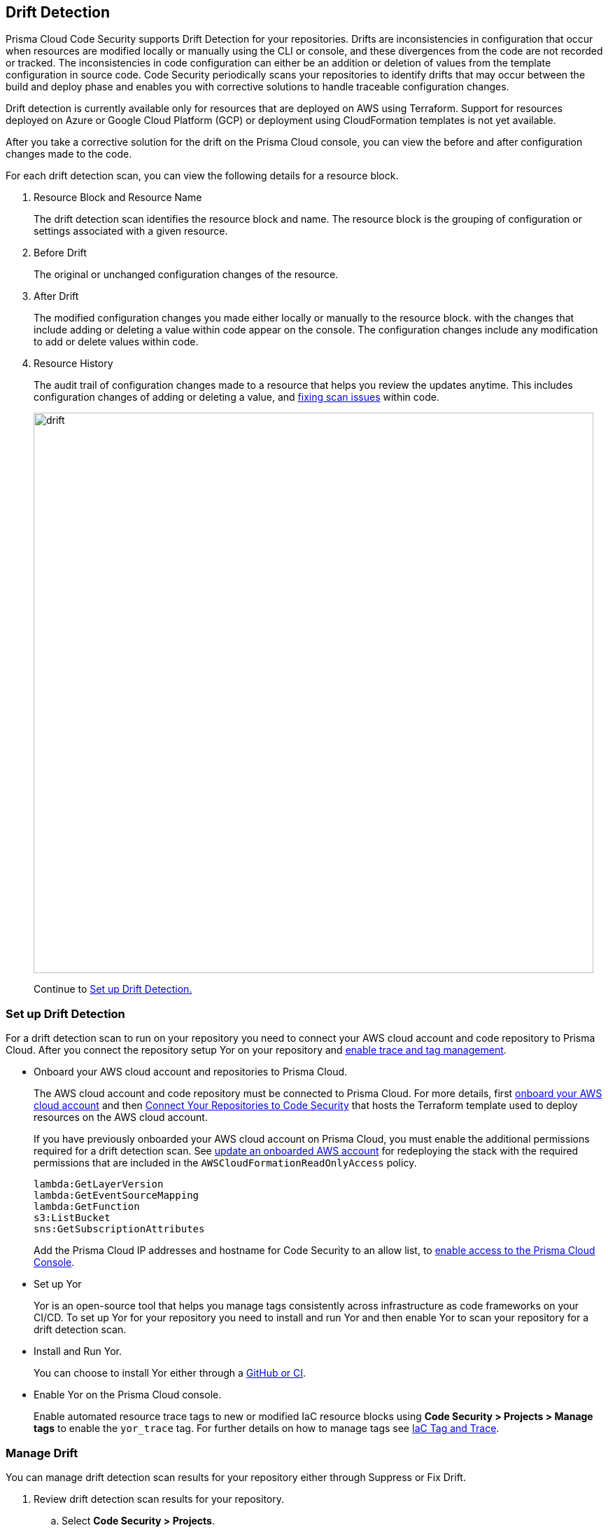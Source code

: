 == Drift Detection

Prisma Cloud Code Security supports Drift Detection for your repositories.
Drifts are inconsistencies in configuration that occur when resources are modified locally or manually using the CLI or console, and these divergences from the code are not recorded or tracked. The inconsistencies in code configuration can either be an addition or deletion of  values from the template configuration in source code.
Code Security periodically scans your repositories to identify drifts that may occur between the build and deploy phase and enables you with corrective solutions to handle traceable configuration changes.

Drift detection is currently available only for resources that are deployed on AWS using Terraform. Support for resources deployed on Azure or Google Cloud Platform (GCP) or deployment using CloudFormation templates is not yet available.

After you take a corrective solution for the drift on the Prisma Cloud console, you can view the before and after configuration changes made to the code.

For each drift detection scan, you can view the following details for a resource block.

1. Resource Block and Resource Name
+
The drift detection scan identifies the resource block and name. The resource block is the grouping of configuration or settings associated with a given resource.
2. Before Drift
+
The original or unchanged configuration changes of the resource.
3. After Drift
+
The modified configuration changes you made either locally or manually to the resource block. with the changes that include adding or deleting a value within code appear on the console. The configuration changes include any modification to add or delete values within code.
4. Resource History
+
The audit trail of configuration changes made to a resource that helps you review the updates anytime. This includes configuration changes of adding or deleting a value, and https://docs.paloaltonetworks.com/prisma/prisma-cloud/prisma-cloud-admin-code-security/scan-monitor/monitor-fix-issues-in-scan[fixing scan issues] within code.
+
image::drift.png[width=800]
+
Continue to <<_setup-drift-detection, Set up Drift Detection.>>

[#_setup-drift-detection]
=== Set up Drift Detection

For a drift detection scan to run on your repository you need to connect your AWS cloud account and code repository to Prisma Cloud.
After you connect the repository setup Yor on your repository and https://docs.paloaltonetworks.com/prisma/prisma-cloud/prisma-cloud-admin-code-security/scan-monitor/iac-tag-and-trace[enable trace and tag management].

* Onboard your AWS cloud account and repositories to Prisma Cloud.
+
The AWS cloud account  and code repository must be connected to Prisma Cloud. For more details, first https://docs.paloaltonetworks.com/prisma/prisma-cloud/prisma-cloud-admin/connect-your-cloud-platform-to-prisma-cloud/onboard-your-aws-account[onboard your AWS cloud account] and then  https://docs.paloaltonetworks.com/prisma/prisma-cloud/prisma-cloud-admin-code-security/get-started/connect-your-repositories[Connect Your Repositories to Code Security] that hosts the Terraform template used to deploy resources on the AWS cloud account.
+
If you have previously onboarded your AWS cloud account on Prisma Cloud, you must enable the additional permissions required for a drift detection scan. See https://docs.paloaltonetworks.com/prisma/prisma-cloud/prisma-cloud-admin/connect-your-cloud-platform-to-prisma-cloud/onboard-your-aws-account/update-an-onboarded-aws-account[update an onboarded AWS account] for redeploying the stack with the required permissions that are included in the `AWSCloudFormationReadOnlyAccess` policy.
+
```
lambda:GetLayerVersion
lambda:GetEventSourceMapping
lambda:GetFunction
s3:ListBucket
sns:GetSubscriptionAttributes
```
+
Add the Prisma Cloud IP addresses and hostname for Code Security to an allow list, to https://docs.paloaltonetworks.com/prisma/prisma-cloud/prisma-cloud-admin/get-started-with-prisma-cloud/enable-access-prisma-cloud-console.html#id7cb1c15c-a2fa-4072-%20b074-063158eeec08[enable access to the Prisma Cloud Console].

* Set up Yor
+
Yor is an open-source tool that helps you manage tags consistently across infrastructure as code frameworks on your CI/CD. To set up Yor for your repository you need to install and run Yor and then enable Yor to scan your repository for a drift detection scan.
+
* Install and Run Yor.
+
You can choose to install Yor either through a https://yor.io/2.Using%20Yor/installation.html[GitHub or CI].
+
* Enable Yor on the Prisma Cloud console.
+
Enable automated resource trace tags to new or modified IaC resource blocks using *Code Security > Projects > Manage tags* to enable the `yor_trace` tag. For further details on how to manage tags see https://docs.paloaltonetworks.com/prisma/prisma-cloud/prisma-cloud-admin-code-security/scan-monitor/iac-tag-and-trace[IaC Tag and Trace].

[.task]
=== Manage Drift

You can manage drift detection scan results for your repository either through Suppress or Fix Drift.

[.procedure]

. Review  drift detection scan results for your repository.

.. Select *Code Security > Projects*.
+
image::drift-1.png[width=600]

.. Select a repository.
+
image::drift-2.png[width=600]

.. Select *Category > Drift* to view the drift detection scan results within your repository.

. Take action to manage drift detection scan results.
+
You can either Suppress or Fix Drift.

* *Suppress*
+
Enables you to revert a resource block to its previous configuration change before any local or manual modifications. With suppression, you can enforce the configuration as defined in the IaC template and revert any changes to the running resource.
+
image::drift-3.png[width=600]
+
Suppressing a drift will continue to display the drift detection result  until the next scan where the running resource is compliant and the drift is fixed.
* *Fix Drift*
+
Enables you to apply the configuration change that includes the manual changes made to the resource block, within  the template. Fix Drift creates a PR (Pull Request) directly from your code to implement configuration changes on the template. When you fix drift, you correct the template configuration to match the running configuration of the resource.
+
image::drift-4.png[width=600]